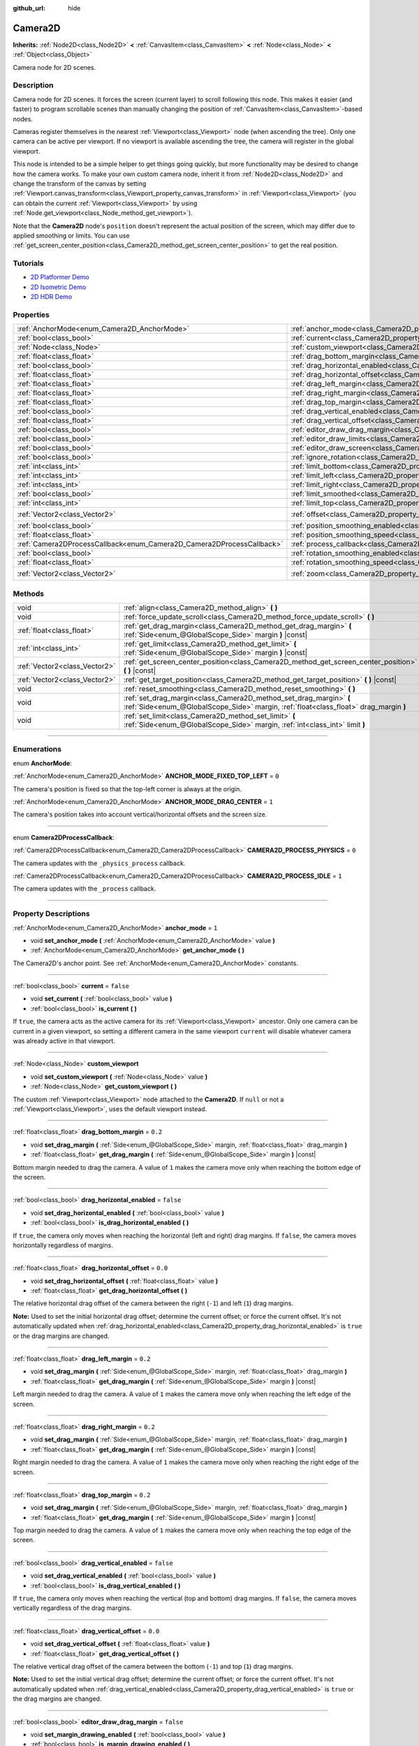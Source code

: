 :github_url: hide

.. DO NOT EDIT THIS FILE!!!
.. Generated automatically from Godot engine sources.
.. Generator: https://github.com/godotengine/godot/tree/master/doc/tools/make_rst.py.
.. XML source: https://github.com/godotengine/godot/tree/master/doc/classes/Camera2D.xml.

.. _class_Camera2D:

Camera2D
========

**Inherits:** :ref:`Node2D<class_Node2D>` **<** :ref:`CanvasItem<class_CanvasItem>` **<** :ref:`Node<class_Node>` **<** :ref:`Object<class_Object>`

Camera node for 2D scenes.

.. rst-class:: classref-introduction-group

Description
-----------

Camera node for 2D scenes. It forces the screen (current layer) to scroll following this node. This makes it easier (and faster) to program scrollable scenes than manually changing the position of :ref:`CanvasItem<class_CanvasItem>`-based nodes.

Cameras register themselves in the nearest :ref:`Viewport<class_Viewport>` node (when ascending the tree). Only one camera can be active per viewport. If no viewport is available ascending the tree, the camera will register in the global viewport.

This node is intended to be a simple helper to get things going quickly, but more functionality may be desired to change how the camera works. To make your own custom camera node, inherit it from :ref:`Node2D<class_Node2D>` and change the transform of the canvas by setting :ref:`Viewport.canvas_transform<class_Viewport_property_canvas_transform>` in :ref:`Viewport<class_Viewport>` (you can obtain the current :ref:`Viewport<class_Viewport>` by using :ref:`Node.get_viewport<class_Node_method_get_viewport>`).

Note that the **Camera2D** node's ``position`` doesn't represent the actual position of the screen, which may differ due to applied smoothing or limits. You can use :ref:`get_screen_center_position<class_Camera2D_method_get_screen_center_position>` to get the real position.

.. rst-class:: classref-introduction-group

Tutorials
---------

- `2D Platformer Demo <https://godotengine.org/asset-library/asset/120>`__

- `2D Isometric Demo <https://godotengine.org/asset-library/asset/112>`__

- `2D HDR Demo <https://godotengine.org/asset-library/asset/110>`__

.. rst-class:: classref-reftable-group

Properties
----------

.. table::
   :widths: auto

   +-----------------------------------------------------------------------+---------------------------------------------------------------------------------------+-------------------+
   | :ref:`AnchorMode<enum_Camera2D_AnchorMode>`                           | :ref:`anchor_mode<class_Camera2D_property_anchor_mode>`                               | ``1``             |
   +-----------------------------------------------------------------------+---------------------------------------------------------------------------------------+-------------------+
   | :ref:`bool<class_bool>`                                               | :ref:`current<class_Camera2D_property_current>`                                       | ``false``         |
   +-----------------------------------------------------------------------+---------------------------------------------------------------------------------------+-------------------+
   | :ref:`Node<class_Node>`                                               | :ref:`custom_viewport<class_Camera2D_property_custom_viewport>`                       |                   |
   +-----------------------------------------------------------------------+---------------------------------------------------------------------------------------+-------------------+
   | :ref:`float<class_float>`                                             | :ref:`drag_bottom_margin<class_Camera2D_property_drag_bottom_margin>`                 | ``0.2``           |
   +-----------------------------------------------------------------------+---------------------------------------------------------------------------------------+-------------------+
   | :ref:`bool<class_bool>`                                               | :ref:`drag_horizontal_enabled<class_Camera2D_property_drag_horizontal_enabled>`       | ``false``         |
   +-----------------------------------------------------------------------+---------------------------------------------------------------------------------------+-------------------+
   | :ref:`float<class_float>`                                             | :ref:`drag_horizontal_offset<class_Camera2D_property_drag_horizontal_offset>`         | ``0.0``           |
   +-----------------------------------------------------------------------+---------------------------------------------------------------------------------------+-------------------+
   | :ref:`float<class_float>`                                             | :ref:`drag_left_margin<class_Camera2D_property_drag_left_margin>`                     | ``0.2``           |
   +-----------------------------------------------------------------------+---------------------------------------------------------------------------------------+-------------------+
   | :ref:`float<class_float>`                                             | :ref:`drag_right_margin<class_Camera2D_property_drag_right_margin>`                   | ``0.2``           |
   +-----------------------------------------------------------------------+---------------------------------------------------------------------------------------+-------------------+
   | :ref:`float<class_float>`                                             | :ref:`drag_top_margin<class_Camera2D_property_drag_top_margin>`                       | ``0.2``           |
   +-----------------------------------------------------------------------+---------------------------------------------------------------------------------------+-------------------+
   | :ref:`bool<class_bool>`                                               | :ref:`drag_vertical_enabled<class_Camera2D_property_drag_vertical_enabled>`           | ``false``         |
   +-----------------------------------------------------------------------+---------------------------------------------------------------------------------------+-------------------+
   | :ref:`float<class_float>`                                             | :ref:`drag_vertical_offset<class_Camera2D_property_drag_vertical_offset>`             | ``0.0``           |
   +-----------------------------------------------------------------------+---------------------------------------------------------------------------------------+-------------------+
   | :ref:`bool<class_bool>`                                               | :ref:`editor_draw_drag_margin<class_Camera2D_property_editor_draw_drag_margin>`       | ``false``         |
   +-----------------------------------------------------------------------+---------------------------------------------------------------------------------------+-------------------+
   | :ref:`bool<class_bool>`                                               | :ref:`editor_draw_limits<class_Camera2D_property_editor_draw_limits>`                 | ``false``         |
   +-----------------------------------------------------------------------+---------------------------------------------------------------------------------------+-------------------+
   | :ref:`bool<class_bool>`                                               | :ref:`editor_draw_screen<class_Camera2D_property_editor_draw_screen>`                 | ``true``          |
   +-----------------------------------------------------------------------+---------------------------------------------------------------------------------------+-------------------+
   | :ref:`bool<class_bool>`                                               | :ref:`ignore_rotation<class_Camera2D_property_ignore_rotation>`                       | ``true``          |
   +-----------------------------------------------------------------------+---------------------------------------------------------------------------------------+-------------------+
   | :ref:`int<class_int>`                                                 | :ref:`limit_bottom<class_Camera2D_property_limit_bottom>`                             | ``10000000``      |
   +-----------------------------------------------------------------------+---------------------------------------------------------------------------------------+-------------------+
   | :ref:`int<class_int>`                                                 | :ref:`limit_left<class_Camera2D_property_limit_left>`                                 | ``-10000000``     |
   +-----------------------------------------------------------------------+---------------------------------------------------------------------------------------+-------------------+
   | :ref:`int<class_int>`                                                 | :ref:`limit_right<class_Camera2D_property_limit_right>`                               | ``10000000``      |
   +-----------------------------------------------------------------------+---------------------------------------------------------------------------------------+-------------------+
   | :ref:`bool<class_bool>`                                               | :ref:`limit_smoothed<class_Camera2D_property_limit_smoothed>`                         | ``false``         |
   +-----------------------------------------------------------------------+---------------------------------------------------------------------------------------+-------------------+
   | :ref:`int<class_int>`                                                 | :ref:`limit_top<class_Camera2D_property_limit_top>`                                   | ``-10000000``     |
   +-----------------------------------------------------------------------+---------------------------------------------------------------------------------------+-------------------+
   | :ref:`Vector2<class_Vector2>`                                         | :ref:`offset<class_Camera2D_property_offset>`                                         | ``Vector2(0, 0)`` |
   +-----------------------------------------------------------------------+---------------------------------------------------------------------------------------+-------------------+
   | :ref:`bool<class_bool>`                                               | :ref:`position_smoothing_enabled<class_Camera2D_property_position_smoothing_enabled>` | ``false``         |
   +-----------------------------------------------------------------------+---------------------------------------------------------------------------------------+-------------------+
   | :ref:`float<class_float>`                                             | :ref:`position_smoothing_speed<class_Camera2D_property_position_smoothing_speed>`     | ``5.0``           |
   +-----------------------------------------------------------------------+---------------------------------------------------------------------------------------+-------------------+
   | :ref:`Camera2DProcessCallback<enum_Camera2D_Camera2DProcessCallback>` | :ref:`process_callback<class_Camera2D_property_process_callback>`                     | ``1``             |
   +-----------------------------------------------------------------------+---------------------------------------------------------------------------------------+-------------------+
   | :ref:`bool<class_bool>`                                               | :ref:`rotation_smoothing_enabled<class_Camera2D_property_rotation_smoothing_enabled>` | ``false``         |
   +-----------------------------------------------------------------------+---------------------------------------------------------------------------------------+-------------------+
   | :ref:`float<class_float>`                                             | :ref:`rotation_smoothing_speed<class_Camera2D_property_rotation_smoothing_speed>`     | ``5.0``           |
   +-----------------------------------------------------------------------+---------------------------------------------------------------------------------------+-------------------+
   | :ref:`Vector2<class_Vector2>`                                         | :ref:`zoom<class_Camera2D_property_zoom>`                                             | ``Vector2(1, 1)`` |
   +-----------------------------------------------------------------------+---------------------------------------------------------------------------------------+-------------------+

.. rst-class:: classref-reftable-group

Methods
-------

.. table::
   :widths: auto

   +-------------------------------+-------------------------------------------------------------------------------------------------------------------------------------------------------------+
   | void                          | :ref:`align<class_Camera2D_method_align>` **(** **)**                                                                                                       |
   +-------------------------------+-------------------------------------------------------------------------------------------------------------------------------------------------------------+
   | void                          | :ref:`force_update_scroll<class_Camera2D_method_force_update_scroll>` **(** **)**                                                                           |
   +-------------------------------+-------------------------------------------------------------------------------------------------------------------------------------------------------------+
   | :ref:`float<class_float>`     | :ref:`get_drag_margin<class_Camera2D_method_get_drag_margin>` **(** :ref:`Side<enum_@GlobalScope_Side>` margin **)** |const|                                |
   +-------------------------------+-------------------------------------------------------------------------------------------------------------------------------------------------------------+
   | :ref:`int<class_int>`         | :ref:`get_limit<class_Camera2D_method_get_limit>` **(** :ref:`Side<enum_@GlobalScope_Side>` margin **)** |const|                                            |
   +-------------------------------+-------------------------------------------------------------------------------------------------------------------------------------------------------------+
   | :ref:`Vector2<class_Vector2>` | :ref:`get_screen_center_position<class_Camera2D_method_get_screen_center_position>` **(** **)** |const|                                                     |
   +-------------------------------+-------------------------------------------------------------------------------------------------------------------------------------------------------------+
   | :ref:`Vector2<class_Vector2>` | :ref:`get_target_position<class_Camera2D_method_get_target_position>` **(** **)** |const|                                                                   |
   +-------------------------------+-------------------------------------------------------------------------------------------------------------------------------------------------------------+
   | void                          | :ref:`reset_smoothing<class_Camera2D_method_reset_smoothing>` **(** **)**                                                                                   |
   +-------------------------------+-------------------------------------------------------------------------------------------------------------------------------------------------------------+
   | void                          | :ref:`set_drag_margin<class_Camera2D_method_set_drag_margin>` **(** :ref:`Side<enum_@GlobalScope_Side>` margin, :ref:`float<class_float>` drag_margin **)** |
   +-------------------------------+-------------------------------------------------------------------------------------------------------------------------------------------------------------+
   | void                          | :ref:`set_limit<class_Camera2D_method_set_limit>` **(** :ref:`Side<enum_@GlobalScope_Side>` margin, :ref:`int<class_int>` limit **)**                       |
   +-------------------------------+-------------------------------------------------------------------------------------------------------------------------------------------------------------+

.. rst-class:: classref-section-separator

----

.. rst-class:: classref-descriptions-group

Enumerations
------------

.. _enum_Camera2D_AnchorMode:

.. rst-class:: classref-enumeration

enum **AnchorMode**:

.. _class_Camera2D_constant_ANCHOR_MODE_FIXED_TOP_LEFT:

.. rst-class:: classref-enumeration-constant

:ref:`AnchorMode<enum_Camera2D_AnchorMode>` **ANCHOR_MODE_FIXED_TOP_LEFT** = ``0``

The camera's position is fixed so that the top-left corner is always at the origin.

.. _class_Camera2D_constant_ANCHOR_MODE_DRAG_CENTER:

.. rst-class:: classref-enumeration-constant

:ref:`AnchorMode<enum_Camera2D_AnchorMode>` **ANCHOR_MODE_DRAG_CENTER** = ``1``

The camera's position takes into account vertical/horizontal offsets and the screen size.

.. rst-class:: classref-item-separator

----

.. _enum_Camera2D_Camera2DProcessCallback:

.. rst-class:: classref-enumeration

enum **Camera2DProcessCallback**:

.. _class_Camera2D_constant_CAMERA2D_PROCESS_PHYSICS:

.. rst-class:: classref-enumeration-constant

:ref:`Camera2DProcessCallback<enum_Camera2D_Camera2DProcessCallback>` **CAMERA2D_PROCESS_PHYSICS** = ``0``

The camera updates with the ``_physics_process`` callback.

.. _class_Camera2D_constant_CAMERA2D_PROCESS_IDLE:

.. rst-class:: classref-enumeration-constant

:ref:`Camera2DProcessCallback<enum_Camera2D_Camera2DProcessCallback>` **CAMERA2D_PROCESS_IDLE** = ``1``

The camera updates with the ``_process`` callback.

.. rst-class:: classref-section-separator

----

.. rst-class:: classref-descriptions-group

Property Descriptions
---------------------

.. _class_Camera2D_property_anchor_mode:

.. rst-class:: classref-property

:ref:`AnchorMode<enum_Camera2D_AnchorMode>` **anchor_mode** = ``1``

.. rst-class:: classref-property-setget

- void **set_anchor_mode** **(** :ref:`AnchorMode<enum_Camera2D_AnchorMode>` value **)**
- :ref:`AnchorMode<enum_Camera2D_AnchorMode>` **get_anchor_mode** **(** **)**

The Camera2D's anchor point. See :ref:`AnchorMode<enum_Camera2D_AnchorMode>` constants.

.. rst-class:: classref-item-separator

----

.. _class_Camera2D_property_current:

.. rst-class:: classref-property

:ref:`bool<class_bool>` **current** = ``false``

.. rst-class:: classref-property-setget

- void **set_current** **(** :ref:`bool<class_bool>` value **)**
- :ref:`bool<class_bool>` **is_current** **(** **)**

If ``true``, the camera acts as the active camera for its :ref:`Viewport<class_Viewport>` ancestor. Only one camera can be current in a given viewport, so setting a different camera in the same viewport ``current`` will disable whatever camera was already active in that viewport.

.. rst-class:: classref-item-separator

----

.. _class_Camera2D_property_custom_viewport:

.. rst-class:: classref-property

:ref:`Node<class_Node>` **custom_viewport**

.. rst-class:: classref-property-setget

- void **set_custom_viewport** **(** :ref:`Node<class_Node>` value **)**
- :ref:`Node<class_Node>` **get_custom_viewport** **(** **)**

The custom :ref:`Viewport<class_Viewport>` node attached to the **Camera2D**. If ``null`` or not a :ref:`Viewport<class_Viewport>`, uses the default viewport instead.

.. rst-class:: classref-item-separator

----

.. _class_Camera2D_property_drag_bottom_margin:

.. rst-class:: classref-property

:ref:`float<class_float>` **drag_bottom_margin** = ``0.2``

.. rst-class:: classref-property-setget

- void **set_drag_margin** **(** :ref:`Side<enum_@GlobalScope_Side>` margin, :ref:`float<class_float>` drag_margin **)**
- :ref:`float<class_float>` **get_drag_margin** **(** :ref:`Side<enum_@GlobalScope_Side>` margin **)** |const|

Bottom margin needed to drag the camera. A value of ``1`` makes the camera move only when reaching the bottom edge of the screen.

.. rst-class:: classref-item-separator

----

.. _class_Camera2D_property_drag_horizontal_enabled:

.. rst-class:: classref-property

:ref:`bool<class_bool>` **drag_horizontal_enabled** = ``false``

.. rst-class:: classref-property-setget

- void **set_drag_horizontal_enabled** **(** :ref:`bool<class_bool>` value **)**
- :ref:`bool<class_bool>` **is_drag_horizontal_enabled** **(** **)**

If ``true``, the camera only moves when reaching the horizontal (left and right) drag margins. If ``false``, the camera moves horizontally regardless of margins.

.. rst-class:: classref-item-separator

----

.. _class_Camera2D_property_drag_horizontal_offset:

.. rst-class:: classref-property

:ref:`float<class_float>` **drag_horizontal_offset** = ``0.0``

.. rst-class:: classref-property-setget

- void **set_drag_horizontal_offset** **(** :ref:`float<class_float>` value **)**
- :ref:`float<class_float>` **get_drag_horizontal_offset** **(** **)**

The relative horizontal drag offset of the camera between the right (``-1``) and left (``1``) drag margins.

\ **Note:** Used to set the initial horizontal drag offset; determine the current offset; or force the current offset. It's not automatically updated when :ref:`drag_horizontal_enabled<class_Camera2D_property_drag_horizontal_enabled>` is ``true`` or the drag margins are changed.

.. rst-class:: classref-item-separator

----

.. _class_Camera2D_property_drag_left_margin:

.. rst-class:: classref-property

:ref:`float<class_float>` **drag_left_margin** = ``0.2``

.. rst-class:: classref-property-setget

- void **set_drag_margin** **(** :ref:`Side<enum_@GlobalScope_Side>` margin, :ref:`float<class_float>` drag_margin **)**
- :ref:`float<class_float>` **get_drag_margin** **(** :ref:`Side<enum_@GlobalScope_Side>` margin **)** |const|

Left margin needed to drag the camera. A value of ``1`` makes the camera move only when reaching the left edge of the screen.

.. rst-class:: classref-item-separator

----

.. _class_Camera2D_property_drag_right_margin:

.. rst-class:: classref-property

:ref:`float<class_float>` **drag_right_margin** = ``0.2``

.. rst-class:: classref-property-setget

- void **set_drag_margin** **(** :ref:`Side<enum_@GlobalScope_Side>` margin, :ref:`float<class_float>` drag_margin **)**
- :ref:`float<class_float>` **get_drag_margin** **(** :ref:`Side<enum_@GlobalScope_Side>` margin **)** |const|

Right margin needed to drag the camera. A value of ``1`` makes the camera move only when reaching the right edge of the screen.

.. rst-class:: classref-item-separator

----

.. _class_Camera2D_property_drag_top_margin:

.. rst-class:: classref-property

:ref:`float<class_float>` **drag_top_margin** = ``0.2``

.. rst-class:: classref-property-setget

- void **set_drag_margin** **(** :ref:`Side<enum_@GlobalScope_Side>` margin, :ref:`float<class_float>` drag_margin **)**
- :ref:`float<class_float>` **get_drag_margin** **(** :ref:`Side<enum_@GlobalScope_Side>` margin **)** |const|

Top margin needed to drag the camera. A value of ``1`` makes the camera move only when reaching the top edge of the screen.

.. rst-class:: classref-item-separator

----

.. _class_Camera2D_property_drag_vertical_enabled:

.. rst-class:: classref-property

:ref:`bool<class_bool>` **drag_vertical_enabled** = ``false``

.. rst-class:: classref-property-setget

- void **set_drag_vertical_enabled** **(** :ref:`bool<class_bool>` value **)**
- :ref:`bool<class_bool>` **is_drag_vertical_enabled** **(** **)**

If ``true``, the camera only moves when reaching the vertical (top and bottom) drag margins. If ``false``, the camera moves vertically regardless of the drag margins.

.. rst-class:: classref-item-separator

----

.. _class_Camera2D_property_drag_vertical_offset:

.. rst-class:: classref-property

:ref:`float<class_float>` **drag_vertical_offset** = ``0.0``

.. rst-class:: classref-property-setget

- void **set_drag_vertical_offset** **(** :ref:`float<class_float>` value **)**
- :ref:`float<class_float>` **get_drag_vertical_offset** **(** **)**

The relative vertical drag offset of the camera between the bottom (``-1``) and top (``1``) drag margins.

\ **Note:** Used to set the initial vertical drag offset; determine the current offset; or force the current offset. It's not automatically updated when :ref:`drag_vertical_enabled<class_Camera2D_property_drag_vertical_enabled>` is ``true`` or the drag margins are changed.

.. rst-class:: classref-item-separator

----

.. _class_Camera2D_property_editor_draw_drag_margin:

.. rst-class:: classref-property

:ref:`bool<class_bool>` **editor_draw_drag_margin** = ``false``

.. rst-class:: classref-property-setget

- void **set_margin_drawing_enabled** **(** :ref:`bool<class_bool>` value **)**
- :ref:`bool<class_bool>` **is_margin_drawing_enabled** **(** **)**

If ``true``, draws the camera's drag margin rectangle in the editor.

.. rst-class:: classref-item-separator

----

.. _class_Camera2D_property_editor_draw_limits:

.. rst-class:: classref-property

:ref:`bool<class_bool>` **editor_draw_limits** = ``false``

.. rst-class:: classref-property-setget

- void **set_limit_drawing_enabled** **(** :ref:`bool<class_bool>` value **)**
- :ref:`bool<class_bool>` **is_limit_drawing_enabled** **(** **)**

If ``true``, draws the camera's limits rectangle in the editor.

.. rst-class:: classref-item-separator

----

.. _class_Camera2D_property_editor_draw_screen:

.. rst-class:: classref-property

:ref:`bool<class_bool>` **editor_draw_screen** = ``true``

.. rst-class:: classref-property-setget

- void **set_screen_drawing_enabled** **(** :ref:`bool<class_bool>` value **)**
- :ref:`bool<class_bool>` **is_screen_drawing_enabled** **(** **)**

If ``true``, draws the camera's screen rectangle in the editor.

.. rst-class:: classref-item-separator

----

.. _class_Camera2D_property_ignore_rotation:

.. rst-class:: classref-property

:ref:`bool<class_bool>` **ignore_rotation** = ``true``

.. rst-class:: classref-property-setget

- void **set_ignore_rotation** **(** :ref:`bool<class_bool>` value **)**
- :ref:`bool<class_bool>` **is_ignoring_rotation** **(** **)**

If ``true``, the camera's rendered view is not affected by its :ref:`Node2D.rotation<class_Node2D_property_rotation>` and :ref:`Node2D.global_rotation<class_Node2D_property_global_rotation>`.

.. rst-class:: classref-item-separator

----

.. _class_Camera2D_property_limit_bottom:

.. rst-class:: classref-property

:ref:`int<class_int>` **limit_bottom** = ``10000000``

.. rst-class:: classref-property-setget

- void **set_limit** **(** :ref:`Side<enum_@GlobalScope_Side>` margin, :ref:`int<class_int>` limit **)**
- :ref:`int<class_int>` **get_limit** **(** :ref:`Side<enum_@GlobalScope_Side>` margin **)** |const|

Bottom scroll limit in pixels. The camera stops moving when reaching this value, but :ref:`offset<class_Camera2D_property_offset>` can push the view past the limit.

.. rst-class:: classref-item-separator

----

.. _class_Camera2D_property_limit_left:

.. rst-class:: classref-property

:ref:`int<class_int>` **limit_left** = ``-10000000``

.. rst-class:: classref-property-setget

- void **set_limit** **(** :ref:`Side<enum_@GlobalScope_Side>` margin, :ref:`int<class_int>` limit **)**
- :ref:`int<class_int>` **get_limit** **(** :ref:`Side<enum_@GlobalScope_Side>` margin **)** |const|

Left scroll limit in pixels. The camera stops moving when reaching this value, but :ref:`offset<class_Camera2D_property_offset>` can push the view past the limit.

.. rst-class:: classref-item-separator

----

.. _class_Camera2D_property_limit_right:

.. rst-class:: classref-property

:ref:`int<class_int>` **limit_right** = ``10000000``

.. rst-class:: classref-property-setget

- void **set_limit** **(** :ref:`Side<enum_@GlobalScope_Side>` margin, :ref:`int<class_int>` limit **)**
- :ref:`int<class_int>` **get_limit** **(** :ref:`Side<enum_@GlobalScope_Side>` margin **)** |const|

Right scroll limit in pixels. The camera stops moving when reaching this value, but :ref:`offset<class_Camera2D_property_offset>` can push the view past the limit.

.. rst-class:: classref-item-separator

----

.. _class_Camera2D_property_limit_smoothed:

.. rst-class:: classref-property

:ref:`bool<class_bool>` **limit_smoothed** = ``false``

.. rst-class:: classref-property-setget

- void **set_limit_smoothing_enabled** **(** :ref:`bool<class_bool>` value **)**
- :ref:`bool<class_bool>` **is_limit_smoothing_enabled** **(** **)**

If ``true``, the camera smoothly stops when reaches its limits.

This property has no effect if :ref:`position_smoothing_enabled<class_Camera2D_property_position_smoothing_enabled>` is ``false``.

\ **Note:** To immediately update the camera's position to be within limits without smoothing, even with this setting enabled, invoke :ref:`reset_smoothing<class_Camera2D_method_reset_smoothing>`.

.. rst-class:: classref-item-separator

----

.. _class_Camera2D_property_limit_top:

.. rst-class:: classref-property

:ref:`int<class_int>` **limit_top** = ``-10000000``

.. rst-class:: classref-property-setget

- void **set_limit** **(** :ref:`Side<enum_@GlobalScope_Side>` margin, :ref:`int<class_int>` limit **)**
- :ref:`int<class_int>` **get_limit** **(** :ref:`Side<enum_@GlobalScope_Side>` margin **)** |const|

Top scroll limit in pixels. The camera stops moving when reaching this value, but :ref:`offset<class_Camera2D_property_offset>` can push the view past the limit.

.. rst-class:: classref-item-separator

----

.. _class_Camera2D_property_offset:

.. rst-class:: classref-property

:ref:`Vector2<class_Vector2>` **offset** = ``Vector2(0, 0)``

.. rst-class:: classref-property-setget

- void **set_offset** **(** :ref:`Vector2<class_Vector2>` value **)**
- :ref:`Vector2<class_Vector2>` **get_offset** **(** **)**

The camera's relative offset. Useful for looking around or camera shake animations. The offsetted camera can go past the limits defined in :ref:`limit_top<class_Camera2D_property_limit_top>`, :ref:`limit_bottom<class_Camera2D_property_limit_bottom>`, :ref:`limit_left<class_Camera2D_property_limit_left>` and :ref:`limit_right<class_Camera2D_property_limit_right>`.

.. rst-class:: classref-item-separator

----

.. _class_Camera2D_property_position_smoothing_enabled:

.. rst-class:: classref-property

:ref:`bool<class_bool>` **position_smoothing_enabled** = ``false``

.. rst-class:: classref-property-setget

- void **set_position_smoothing_enabled** **(** :ref:`bool<class_bool>` value **)**
- :ref:`bool<class_bool>` **is_position_smoothing_enabled** **(** **)**

If ``true``, the camera's view smoothly moves towards its target position at :ref:`position_smoothing_speed<class_Camera2D_property_position_smoothing_speed>`.

.. rst-class:: classref-item-separator

----

.. _class_Camera2D_property_position_smoothing_speed:

.. rst-class:: classref-property

:ref:`float<class_float>` **position_smoothing_speed** = ``5.0``

.. rst-class:: classref-property-setget

- void **set_position_smoothing_speed** **(** :ref:`float<class_float>` value **)**
- :ref:`float<class_float>` **get_position_smoothing_speed** **(** **)**

Speed in pixels per second of the camera's smoothing effect when :ref:`position_smoothing_enabled<class_Camera2D_property_position_smoothing_enabled>` is ``true``.

.. rst-class:: classref-item-separator

----

.. _class_Camera2D_property_process_callback:

.. rst-class:: classref-property

:ref:`Camera2DProcessCallback<enum_Camera2D_Camera2DProcessCallback>` **process_callback** = ``1``

.. rst-class:: classref-property-setget

- void **set_process_callback** **(** :ref:`Camera2DProcessCallback<enum_Camera2D_Camera2DProcessCallback>` value **)**
- :ref:`Camera2DProcessCallback<enum_Camera2D_Camera2DProcessCallback>` **get_process_callback** **(** **)**

The camera's process callback. See :ref:`Camera2DProcessCallback<enum_Camera2D_Camera2DProcessCallback>`.

.. rst-class:: classref-item-separator

----

.. _class_Camera2D_property_rotation_smoothing_enabled:

.. rst-class:: classref-property

:ref:`bool<class_bool>` **rotation_smoothing_enabled** = ``false``

.. rst-class:: classref-property-setget

- void **set_rotation_smoothing_enabled** **(** :ref:`bool<class_bool>` value **)**
- :ref:`bool<class_bool>` **is_rotation_smoothing_enabled** **(** **)**

If ``true``, the camera's view smoothly rotates, via asymptotic smoothing, to align with its target rotation at :ref:`rotation_smoothing_speed<class_Camera2D_property_rotation_smoothing_speed>`.

\ **Note:** This property has no effect if :ref:`ignore_rotation<class_Camera2D_property_ignore_rotation>` is ``true``.

.. rst-class:: classref-item-separator

----

.. _class_Camera2D_property_rotation_smoothing_speed:

.. rst-class:: classref-property

:ref:`float<class_float>` **rotation_smoothing_speed** = ``5.0``

.. rst-class:: classref-property-setget

- void **set_rotation_smoothing_speed** **(** :ref:`float<class_float>` value **)**
- :ref:`float<class_float>` **get_rotation_smoothing_speed** **(** **)**

The angular, asymptotic speed of the camera's rotation smoothing effect when :ref:`rotation_smoothing_enabled<class_Camera2D_property_rotation_smoothing_enabled>` is ``true``.

.. rst-class:: classref-item-separator

----

.. _class_Camera2D_property_zoom:

.. rst-class:: classref-property

:ref:`Vector2<class_Vector2>` **zoom** = ``Vector2(1, 1)``

.. rst-class:: classref-property-setget

- void **set_zoom** **(** :ref:`Vector2<class_Vector2>` value **)**
- :ref:`Vector2<class_Vector2>` **get_zoom** **(** **)**

The camera's zoom. A zoom of ``Vector(2, 2)`` doubles the size seen in the viewport. A zoom of ``Vector(0.5, 0.5)`` halves the size seen in the viewport.

.. rst-class:: classref-section-separator

----

.. rst-class:: classref-descriptions-group

Method Descriptions
-------------------

.. _class_Camera2D_method_align:

.. rst-class:: classref-method

void **align** **(** **)**

Aligns the camera to the tracked node.

.. rst-class:: classref-item-separator

----

.. _class_Camera2D_method_force_update_scroll:

.. rst-class:: classref-method

void **force_update_scroll** **(** **)**

Forces the camera to update scroll immediately.

.. rst-class:: classref-item-separator

----

.. _class_Camera2D_method_get_drag_margin:

.. rst-class:: classref-method

:ref:`float<class_float>` **get_drag_margin** **(** :ref:`Side<enum_@GlobalScope_Side>` margin **)** |const|

Returns the specified :ref:`Side<enum_@GlobalScope_Side>`'s margin. See also :ref:`drag_bottom_margin<class_Camera2D_property_drag_bottom_margin>`, :ref:`drag_top_margin<class_Camera2D_property_drag_top_margin>`, :ref:`drag_left_margin<class_Camera2D_property_drag_left_margin>`, and :ref:`drag_right_margin<class_Camera2D_property_drag_right_margin>`.

.. rst-class:: classref-item-separator

----

.. _class_Camera2D_method_get_limit:

.. rst-class:: classref-method

:ref:`int<class_int>` **get_limit** **(** :ref:`Side<enum_@GlobalScope_Side>` margin **)** |const|

Returns the camera limit for the specified :ref:`Side<enum_@GlobalScope_Side>`. See also :ref:`limit_bottom<class_Camera2D_property_limit_bottom>`, :ref:`limit_top<class_Camera2D_property_limit_top>`, :ref:`limit_left<class_Camera2D_property_limit_left>`, and :ref:`limit_right<class_Camera2D_property_limit_right>`.

.. rst-class:: classref-item-separator

----

.. _class_Camera2D_method_get_screen_center_position:

.. rst-class:: classref-method

:ref:`Vector2<class_Vector2>` **get_screen_center_position** **(** **)** |const|

Returns the center of the screen from this camera's point of view, in global coordinates.

\ **Note:** The exact targeted position of the camera may be different. See :ref:`get_target_position<class_Camera2D_method_get_target_position>`.

.. rst-class:: classref-item-separator

----

.. _class_Camera2D_method_get_target_position:

.. rst-class:: classref-method

:ref:`Vector2<class_Vector2>` **get_target_position** **(** **)** |const|

Returns this camera's target position, in global coordinates.

\ **Note:** The returned value is not the same as :ref:`Node2D.global_position<class_Node2D_property_global_position>`, as it is affected by the drag properties. It is also not the same as the current position if :ref:`position_smoothing_enabled<class_Camera2D_property_position_smoothing_enabled>` is ``true`` (see :ref:`get_screen_center_position<class_Camera2D_method_get_screen_center_position>`).

.. rst-class:: classref-item-separator

----

.. _class_Camera2D_method_reset_smoothing:

.. rst-class:: classref-method

void **reset_smoothing** **(** **)**

Sets the camera's position immediately to its current smoothing destination.

This method has no effect if :ref:`position_smoothing_enabled<class_Camera2D_property_position_smoothing_enabled>` is ``false``.

.. rst-class:: classref-item-separator

----

.. _class_Camera2D_method_set_drag_margin:

.. rst-class:: classref-method

void **set_drag_margin** **(** :ref:`Side<enum_@GlobalScope_Side>` margin, :ref:`float<class_float>` drag_margin **)**

Sets the specified :ref:`Side<enum_@GlobalScope_Side>`'s margin. See also :ref:`drag_bottom_margin<class_Camera2D_property_drag_bottom_margin>`, :ref:`drag_top_margin<class_Camera2D_property_drag_top_margin>`, :ref:`drag_left_margin<class_Camera2D_property_drag_left_margin>`, and :ref:`drag_right_margin<class_Camera2D_property_drag_right_margin>`.

.. rst-class:: classref-item-separator

----

.. _class_Camera2D_method_set_limit:

.. rst-class:: classref-method

void **set_limit** **(** :ref:`Side<enum_@GlobalScope_Side>` margin, :ref:`int<class_int>` limit **)**

Sets the camera limit for the specified :ref:`Side<enum_@GlobalScope_Side>`. See also :ref:`limit_bottom<class_Camera2D_property_limit_bottom>`, :ref:`limit_top<class_Camera2D_property_limit_top>`, :ref:`limit_left<class_Camera2D_property_limit_left>`, and :ref:`limit_right<class_Camera2D_property_limit_right>`.

.. |virtual| replace:: :abbr:`virtual (This method should typically be overridden by the user to have any effect.)`
.. |const| replace:: :abbr:`const (This method has no side effects. It doesn't modify any of the instance's member variables.)`
.. |vararg| replace:: :abbr:`vararg (This method accepts any number of arguments after the ones described here.)`
.. |constructor| replace:: :abbr:`constructor (This method is used to construct a type.)`
.. |static| replace:: :abbr:`static (This method doesn't need an instance to be called, so it can be called directly using the class name.)`
.. |operator| replace:: :abbr:`operator (This method describes a valid operator to use with this type as left-hand operand.)`
